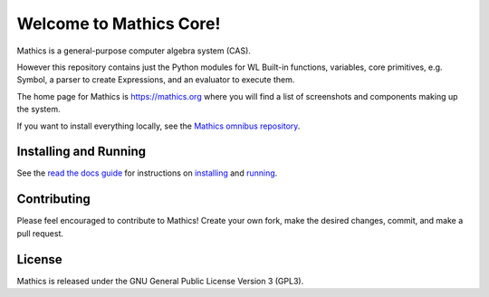Welcome to Mathics Core!
========================

|Pypi Installs| |Latest Version| |Supported Python Versions| |SlackStatus|_

|Packaging status|


Mathics is a general-purpose computer algebra system (CAS).

However this repository contains just the Python modules for WL Built-in functions, variables, core primitives, e.g. Symbol, a parser to create Expressions, and an evaluator to execute them.

The home page for Mathics is https://mathics.org where you will find a list of screenshots and components making up the system.

If you want to install everything locally, see the `Mathics omnibus repository <https://github.com/Mathics3/mathics-omnibus>`_.


Installing and Running
----------------------

See the `read the docs guide <https://mathics-development-guide.readthedocs.io/en/latest/>`_ for instructions on `installing <https://mathics-development-guide.readthedocs.io/en/latest/installing.html>`_ and `running <https://mathics-development-guide.readthedocs.io/en/latest/running.html>`_.

Contributing
------------

Please feel encouraged to contribute to Mathics! Create your own fork, make the desired changes, commit, and make a pull request.


License
-------

Mathics is released under the GNU General Public License Version 3 (GPL3).

.. |SlackStatus| image:: https://mathics-slackin.herokuapp.com/badge.svg
.. _SlackStatus: https://mathics-slackin.herokuapp.com/
.. |Travis| image:: https://secure.travis-ci.org/Mathics3/mathics-core.svg?branch=master
.. _Travis: https://travis-ci.org/Mathics3/mathics-core
.. _PyPI: https://pypi.org/project/Mathics/
.. |mathicsscript| image:: https://github.com/Mathics3/mathicsscript/blob/master/screenshots/mathicsscript1.gif
.. |mathicssserver| image:: https://mathics.org/images/mathicsserver.png
.. |Latest Version| image:: https://badge.fury.io/py/Mathics3.svg
		 :target: https://badge.fury.io/py/Mathics3
.. |Pypi Installs| image:: https://pepy.tech/badge/Mathics3
.. |Supported Python Versions| image:: https://img.shields.io/pypi/pyversions/Mathics3.svg
.. |Packaging status| image:: https://repology.org/badge/vertical-allrepos/mathics.svg
			    :target: https://repology.org/project/mathics/versions

